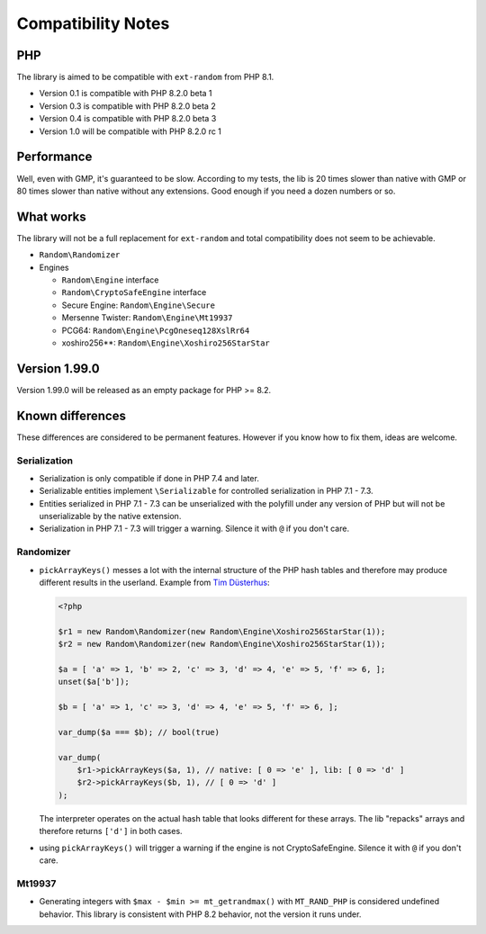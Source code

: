 Compatibility Notes
###################

PHP
===

The library is aimed to be compatible with ``ext-random`` from PHP 8.1.

* Version 0.1 is compatible with PHP 8.2.0 beta 1
* Version 0.3 is compatible with PHP 8.2.0 beta 2
* Version 0.4 is compatible with PHP 8.2.0 beta 3
* Version 1.0 will be compatible with PHP 8.2.0 rc 1

Performance
===========

Well, even with GMP, it's guaranteed to be slow.
According to my tests, the lib is 20 times slower than native with GMP or 80 times slower than native without any extensions.
Good enough if you need a dozen numbers or so.

What works
==========

The library will not be a full replacement for ``ext-random`` and total compatibility does not seem to be achievable.

* ``Random\Randomizer``

* Engines

  * ``Random\Engine`` interface
  * ``Random\CryptoSafeEngine`` interface
  * Secure Engine: ``Random\Engine\Secure``
  * Mersenne Twister: ``Random\Engine\Mt19937``
  * PCG64: ``Random\Engine\PcgOneseq128XslRr64``
  * xoshiro256**: ``Random\Engine\Xoshiro256StarStar``

Version 1.99.0
==============

Version 1.99.0 will be released as an empty package for PHP >= 8.2.

Known differences
=================

These differences are considered to be permanent features.
However if you know how to fix them, ideas are welcome.

Serialization
-------------

* Serialization is only compatible if done in PHP 7.4 and later.
* Serializable entities implement ``\Serializable`` for controlled serialization in PHP 7.1 - 7.3.
* Entities serialized in PHP 7.1 - 7.3 can be unserialized with the polyfill under any version of PHP but will not be
  unserializable by the native extension.
* Serialization in PHP 7.1 - 7.3 will trigger a warning.
  Silence it with ``@`` if you don't care.

Randomizer
----------

* ``pickArrayKeys()`` messes a lot with the internal structure of the PHP hash tables and therefore
  may produce different results in the userland.
  Example from `Tim Düsterhus`__:

  .. code-block:: php

    <?php

    $r1 = new Random\Randomizer(new Random\Engine\Xoshiro256StarStar(1));
    $r2 = new Random\Randomizer(new Random\Engine\Xoshiro256StarStar(1));

    $a = [ 'a' => 1, 'b' => 2, 'c' => 3, 'd' => 4, 'e' => 5, 'f' => 6, ];
    unset($a['b']);

    $b = [ 'a' => 1, 'c' => 3, 'd' => 4, 'e' => 5, 'f' => 6, ];

    var_dump($a === $b); // bool(true)

    var_dump(
        $r1->pickArrayKeys($a, 1), // native: [ 0 => 'e' ], lib: [ 0 => 'd' ]
        $r2->pickArrayKeys($b, 1), // [ 0 => 'd' ]
    );

  The interpreter operates on the actual hash table that looks different for these arrays.
  The lib "repacks" arrays and therefore returns ``['d']`` in both cases.

.. __: https://github.com/php/doc-en/issues/1731

* using ``pickArrayKeys()`` will trigger a warning if the engine is not CryptoSafeEngine.
  Silence it with ``@`` if you don't care.

Mt19937
-------

* Generating integers with ``$max - $min >= mt_getrandmax()`` with ``MT_RAND_PHP`` is considered undefined behavior.
  This library is consistent with PHP 8.2 behavior, not the version it runs under.
